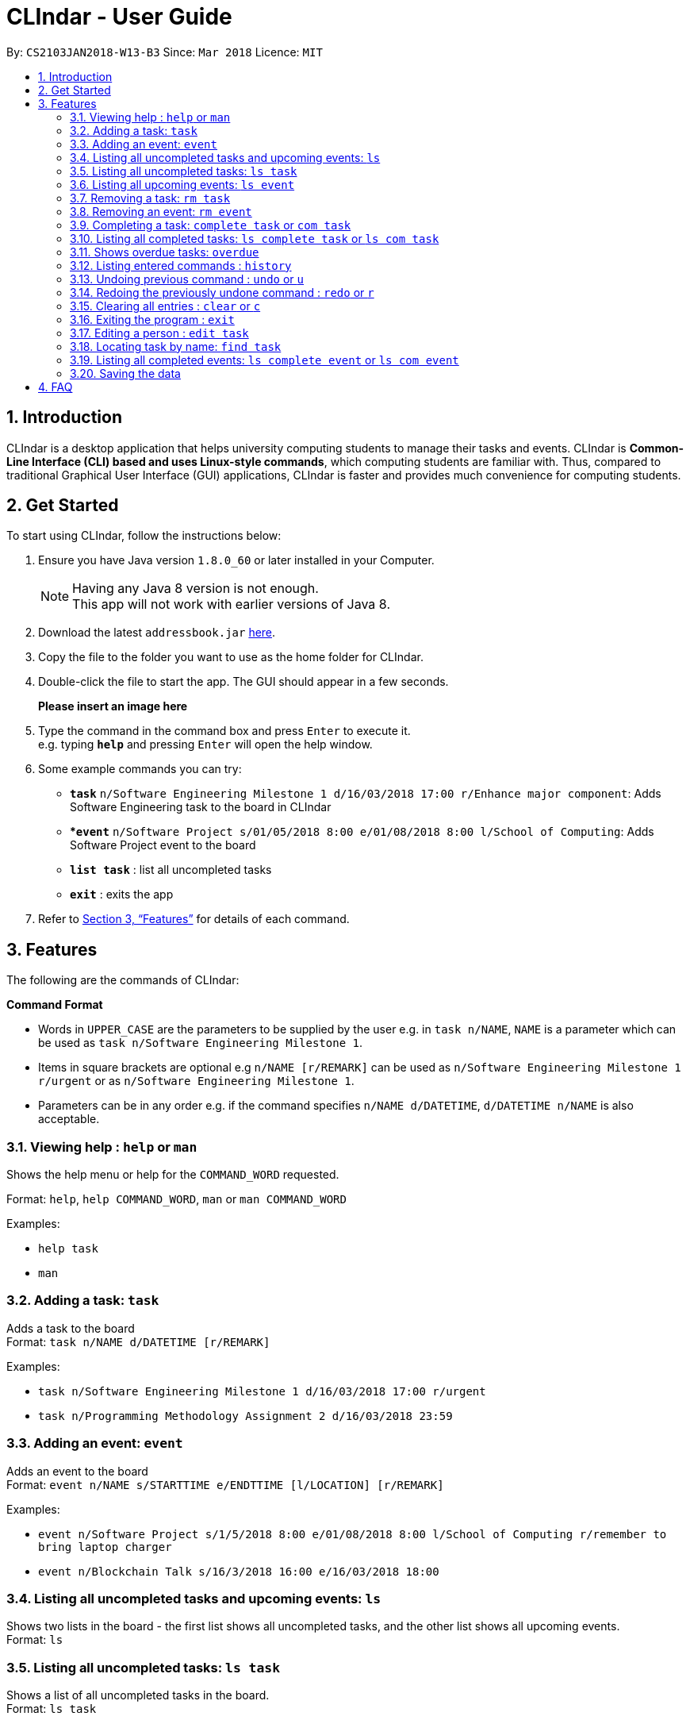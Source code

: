 = CLIndar - User Guide
:toc:
:toc-title:
:toc-placement: preamble
:sectnums:
:imagesDir: images
:stylesDir: stylesheets
:xrefstyle: full
:experimental:
ifdef::env-github[]
:tip-caption: :bulb:
:note-caption: :information_source:
endif::[]
:repoURL: https://github.com/CS2103JAN2018-W13-B3/main

By: `CS2103JAN2018-W13-B3`      Since: `Mar 2018`      Licence: `MIT`

== Introduction

CLIndar is a desktop application that helps university computing students to manage their tasks and events.
CLIndar is *Common-Line Interface (CLI) based and uses Linux-style commands*, which computing students are familiar with.
Thus, compared to traditional Graphical User Interface (GUI) applications, CLIndar is faster and provides much convenience for computing students.

== Get Started

To start using CLIndar, follow the instructions below:

.  Ensure you have Java version `1.8.0_60` or later installed in your Computer.
+
[NOTE]
Having any Java 8 version is not enough. +
This app will not work with earlier versions of Java 8.
+
.  Download the latest `addressbook.jar` link:{repoURL}/releases[here].
.  Copy the file to the folder you want to use as the home folder for CLIndar.
.  Double-click the file to start the app. The GUI should appear in a few seconds.
+
*Please insert an image here*
+
.  Type the command in the command box and press kbd:[Enter] to execute it. +
e.g. typing *`help`* and pressing kbd:[Enter] will open the help window.
.  Some example commands you can try:

* *`task`* `n/Software Engineering Milestone 1 d/16/03/2018 17:00 r/Enhance major component`: Adds Software Engineering task to the board in CLIndar
* **`event`* `n/Software Project s/01/05/2018 8:00 e/01/08/2018 8:00 l/School of Computing`: Adds Software Project event to the board
* *`list task`* : list all uncompleted tasks
* *`exit`* : exits the app

.  Refer to <<Features>> for details of each command.

[[Features]]
== Features

The following are the commands of CLIndar:

====
*Command Format*

* Words in `UPPER_CASE` are the parameters to be supplied by the user e.g. in `task n/NAME`, `NAME` is a parameter which can be used as `task n/Software Engineering Milestone 1`.
* Items in square brackets are optional e.g `n/NAME [r/REMARK]` can be used as `n/Software Engineering Milestone 1 r/urgent` or as `n/Software Engineering Milestone 1`.
* Parameters can be in any order e.g. if the command specifies `n/NAME d/DATETIME`, `d/DATETIME n/NAME` is also acceptable.
====


=== Viewing help : `help` or `man`

Shows the help menu or help for the `COMMAND_WORD` requested.

Format: `help`, `help COMMAND_WORD`, `man` or `man COMMAND_WORD`

Examples:

* `help task`

* `man`

=== Adding a task: `task`

Adds a task to the board +
Format: `task n/NAME d/DATETIME [r/REMARK]`

Examples:

* `task n/Software Engineering Milestone 1 d/16/03/2018 17:00 r/urgent`
* `task n/Programming Methodology Assignment 2 d/16/03/2018 23:59`

=== Adding an event: `event`

Adds an event to the board +
Format: `event n/NAME s/STARTTIME e/ENDTTIME [l/LOCATION] [r/REMARK]`

Examples:

* `event n/Software Project s/1/5/2018 8:00 e/01/08/2018 8:00 l/School of Computing r/remember to bring laptop charger`
* `event n/Blockchain Talk s/16/3/2018 16:00 e/16/03/2018 18:00`

=== Listing all uncompleted tasks and upcoming events: `ls`

Shows two lists in the board - the first list shows all uncompleted tasks, and the other list shows all upcoming events. +
Format: `ls`

=== Listing all uncompleted tasks: `ls task`

Shows a list of all uncompleted tasks in the board. +
Format: `ls task`

=== Listing all upcoming events: `ls event`

Shows a list of all upcoming events in the board. +
Format: `ls event`

=== Removing a task: `rm task`

Removes the specified task from the board. +
Format: `rm task INDEX`

****
* Removes the task at the specified `INDEX`.
* The index refers to the index number shown in the most recent listing.
* The index *must be a positive integer* 1, 2, 3, ...
****

Examples:

* `ls task` +
`rm task 2` +
Removes the 2nd task in the board.

=== Removing an event: `rm event`

Removes the specified event from the board. +
Format: `rm event INDEX`

****
* Removes the event at the specified `INDEX`.
* The index refers to the index number shown in the most recent listing.
* The index *must be a positive integer* 1, 2, 3, ...
****

Examples:

* `ls event` +
`rm event 2` +
Removes the 2nd event in the board.

=== Completing a task: `complete task` or `com task`

Completes the specified task in the board. +
Format: `complete task INDEX` or `com task INDEX`

****
* Completes the task at the specified `INDEX`.
* The index refers to the index number shown in the most recent listing.
* The index *must be a positive integer* 1, 2, 3, ...
****

Examples:

* `ls task` +
`complete task 3` +
Completes the 3rd task in the board.

* `ls task` +
`com task 2` +
Completes the 2nd task in the board.

=== Listing all completed tasks: `ls complete task` or `ls com task`

Shows a list of all completed tasks in the board. +
Format: `ls complete task` or `ls com task`

=== Shows overdue tasks: `overdue`

Shows a list of tasks that are overdue. +
Format: `overdue`

[NOTE]
====
Events that are overdue are automatically marked as 'complete'
====

=== Listing entered commands : `history`

Lists all the commands that you have entered in reverse chronological order. +
Format: `history`

[NOTE]
====
Pressing the kbd:[&uarr;] and kbd:[&darr;] arrows will display the previous and next input respectively in the command box, just like in Linux.
====

// tag::undoredo[]
=== Undoing previous command : `undo` or `u`

Restores the address book to the state before the previous _undoable_ command was executed. +
Format: `undo` or `u`

[NOTE]
====
Undoable commands: those commands that modify the board's content (`task`, `rm task`).
====

Examples:

* `rm task 1` +
`ls task` +
`undo` (reverses the `delete task 1` command) +

* `rm event 1` +
`clear` +
`u` (reverses the `clear` command)
`u` (reverses the `rm event 1` command)

=== Redoing the previously undone command : `redo` or `r`

Reverses the most recent `undo` command. +
Format: `redo` or `r`

Examples:

* `rm task 1` +
`undo` (reverses the `rm task 1` command) +
`redo` (reapplies the `rm task 1` command) +

* `rm task 1` +
`redo` +
The `redo` command fails as there are no `undo` commands executed previously.

* `rm task 1` +
`clear` +
`u` (reverses the `clear` command) +
`u` (reverses the `rm task 1` command) +
`r` (reapplies the `rm task 1` command) +
`r` (reapplies the `clear` command) +
// end::undoredo[]

=== Clearing all entries : `clear` or `c`

Clears all entries from the address book. +
Format: `clear` or `c`

=== Exiting the program : `exit`

Exits the program. +
Format: `exit`

=== Editing a person : `edit task`

*`Coming Soon in v2.0`*

=== Locating task by name: `find task`

*`Coming Soon in v2.0`*

=== Listing all completed events: `ls complete event` or `ls com event`

*`Coming Soon in v2.0`*

=== Saving the data

The data are saved in the hard disk automatically after any command that changes the data. +
There is no need to save manually.

== FAQ

*Q*: How do I transfer my data to another Computer? +
*A*: Install the app in the other computer and overwrite the empty data file it creates with the file that contains the data of your previous CLIndar folder.

